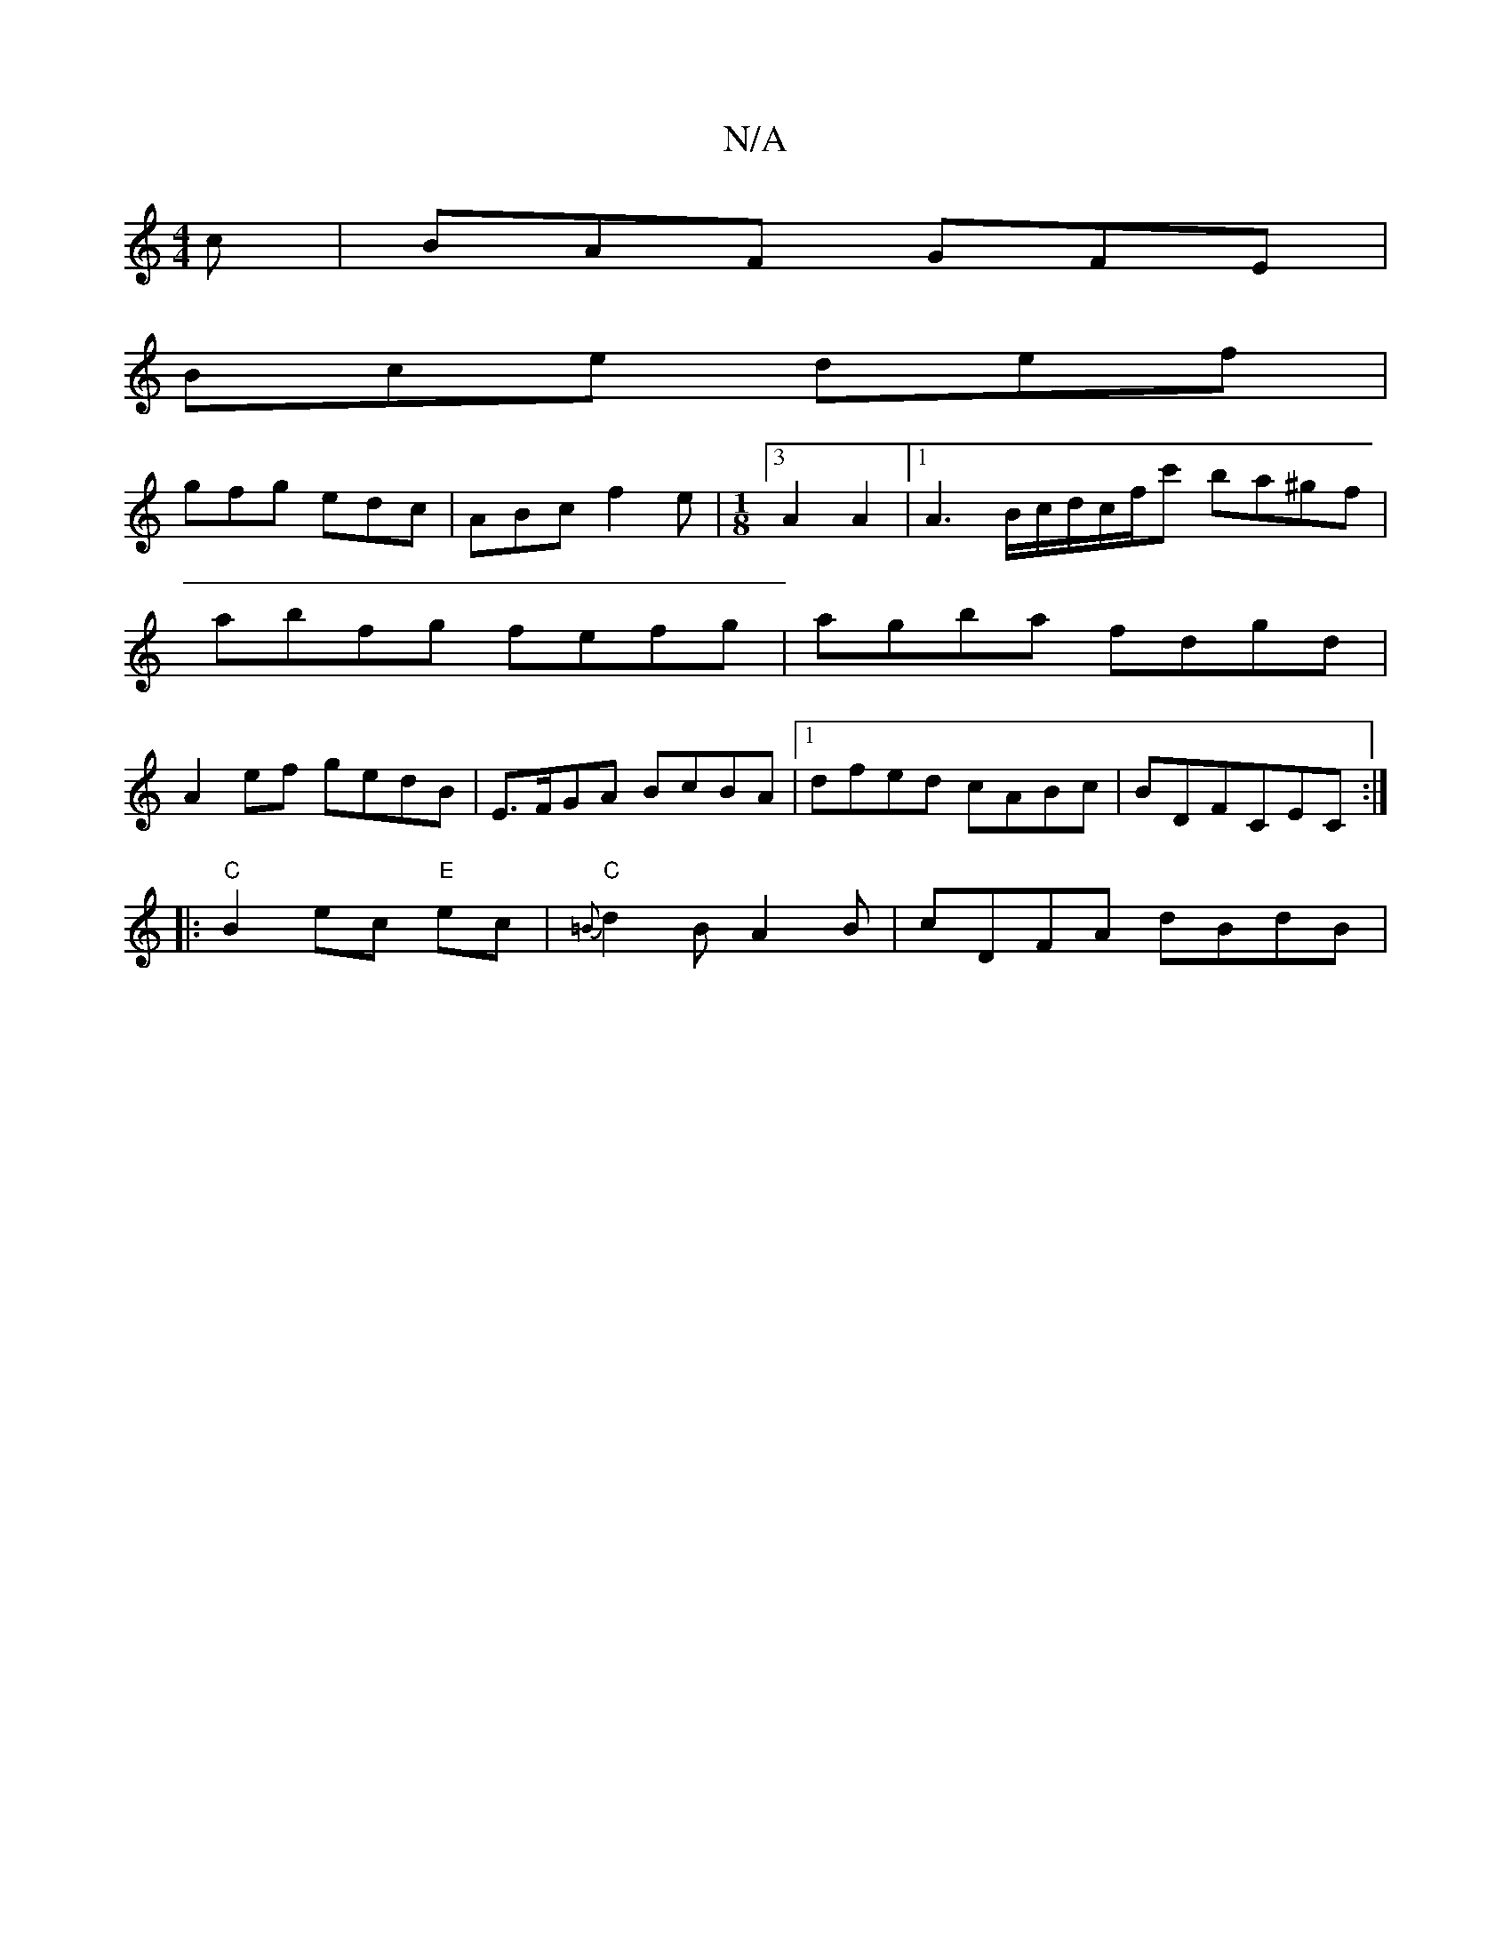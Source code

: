 X:1
T:N/A
M:4/4
R:N/A
K:Cmajor
c | BAF GFE |
Bce def |
gfg edc | ABc f2 e | [M:1/8][3A2A2|[1 A3 B/c/d/c/f/c' ba^gf |
abfg fefg | agba fdgd |
A2ef gedB|E>FGA BcBA |1 dfed cABc | BDFCEC :|
|:"C"B2 ec "E"ec|"C"{=B}d2B A2B|cDFA dBdB|"C